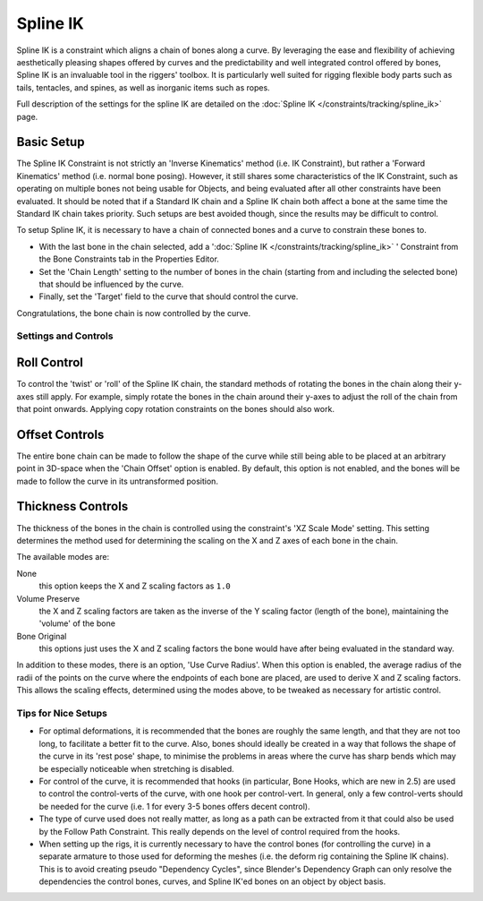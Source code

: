 
..    TODO/Review: {{review|partial=X|text=Need example & img}} .


*********
Spline IK
*********

Spline IK is a constraint which aligns a chain of bones along a curve. By leveraging the ease
and flexibility of achieving aesthetically pleasing shapes offered by curves and the
predictability and well integrated control offered by bones,
Spline IK is an invaluable tool in the riggers' toolbox.
It is particularly well suited for rigging flexible body parts such as tails, tentacles,
and spines, as well as inorganic items such as ropes.

Full description of the settings for the spline IK are detailed on the
:doc:`Spline IK </constraints/tracking/spline_ik>` page.


Basic Setup
===========

The Spline IK Constraint is not strictly an 'Inverse Kinematics' method (i.e. IK Constraint),
but rather a 'Forward Kinematics' method (i.e. normal bone posing). However,
it still shares some characteristics of the IK Constraint,
such as operating on multiple bones not being usable for Objects,
and being evaluated after all other constraints have been evaluated. It should be noted that
if a Standard IK chain and a Spline IK chain both affect a bone at the same time the Standard
IK chain takes priority. Such setups are best avoided though,
since the results may be difficult to control.

To setup Spline IK,
it is necessary to have a chain of connected bones and a curve to constrain these bones to.


- With the last bone in the chain selected, add a '\ :doc:`Spline IK </constraints/tracking/spline_ik>` ' Constraint from the Bone Constraints tab in the Properties Editor.
- Set the 'Chain Length' setting to the number of bones in the chain (starting from and including the selected bone) that should be influenced by the curve.
- Finally, set the 'Target' field to the curve that should control the curve.

Congratulations, the bone chain is now controlled by the curve.


Settings and Controls
*********************

Roll Control
============

To control the 'twist' or 'roll' of the Spline IK chain,
the standard methods of rotating the bones in the chain along their y-axes still apply.
For example, simply rotate the bones in the chain around their y-axes to adjust the roll of
the chain from that point onwards.
Applying copy rotation constraints on the bones should also work.


Offset Controls
===============

The entire bone chain can be made to follow the shape of the curve while still being able to
be placed at an arbitrary point in 3D-space when the 'Chain Offset' option is enabled.
By default, this option is not enabled,
and the bones will be made to follow the curve in its untransformed position.


Thickness Controls
==================

The thickness of the bones in the chain is controlled using the constraint's 'XZ Scale Mode'
setting. This setting determines the method used for determining the scaling on the X and Z
axes of each bone in the chain.

The available modes are:


None
   this option keeps the X and Z scaling factors as ``1.0``
Volume Preserve
   the X and Z scaling factors are taken as the inverse of the Y scaling factor (length of the bone),
   maintaining the 'volume' of the bone
Bone Original
   this options just uses the X and Z scaling factors the bone would have after being evaluated in the standard way.

In addition to these modes, there is an option, 'Use Curve Radius'.
When this option is enabled, the average radius of the radii of the points on the curve where
the endpoints of each bone are placed, are used to derive X and Z scaling factors.
This allows the scaling effects, determined using the modes above,
to be tweaked as necessary for artistic control.


Tips for Nice Setups
********************

- For optimal deformations, it is recommended that the bones are roughly the same length, and that they are not too long, to facilitate a better fit to the curve. Also, bones should ideally be created in a way that follows the shape of the curve in its 'rest pose' shape, to minimise the problems in areas where the curve has sharp bends which may be especially noticeable when stretching is disabled.
- For control of the curve, it is recommended that hooks (in particular, Bone Hooks, which are new in 2.5) are used to control the control-verts of the curve, with one hook per control-vert. In general, only a few control-verts should be needed for the curve (i.e. 1 for every 3-5 bones offers decent control).
- The type of curve used does not really matter, as long as a path can be extracted from it that could also be used by the Follow Path Constraint. This really depends on the level of control required from the hooks.
- When setting up the rigs, it is currently necessary to have the control bones (for controlling the curve) in a separate armature to those used for deforming the meshes (i.e. the deform rig containing the Spline IK chains). This is to avoid creating pseudo "Dependency Cycles", since Blender's Dependency Graph can only resolve the dependencies the control bones, curves, and Spline IK'ed bones on an object by object basis.

